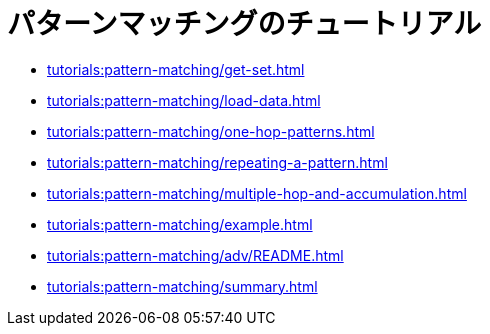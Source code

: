 = パターンマッチングのチュートリアル
:description: GSQLのマルチホップSELECT命令文は、パターンマッチングのクエリを簡単に表現するためのガイドです。

* xref:tutorials:pattern-matching/get-set.adoc[]
* xref:tutorials:pattern-matching/load-data.adoc[]
* xref:tutorials:pattern-matching/one-hop-patterns.adoc[]
* xref:tutorials:pattern-matching/repeating-a-pattern.adoc[]
* xref:tutorials:pattern-matching/multiple-hop-and-accumulation.adoc[]
* xref:tutorials:pattern-matching/example.adoc[]
* xref:tutorials:pattern-matching/adv/README.adoc[]
* xref:tutorials:pattern-matching/summary.adoc[]